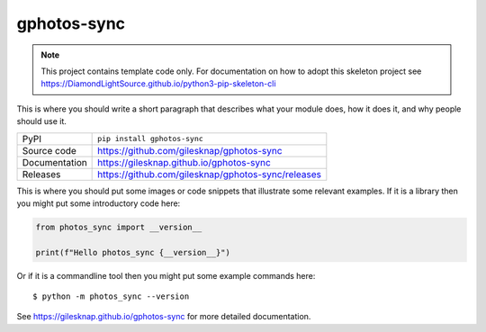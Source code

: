 gphotos-sync
===========================

|code_ci| |docs_ci| |coverage| |pypi_version| |license|

.. note::

    This project contains template code only. For documentation on how to
    adopt this skeleton project see
    https://DiamondLightSource.github.io/python3-pip-skeleton-cli

This is where you should write a short paragraph that describes what your module does,
how it does it, and why people should use it.

============== ==============================================================
PyPI           ``pip install gphotos-sync``
Source code    https://github.com/gilesknap/gphotos-sync
Documentation  https://gilesknap.github.io/gphotos-sync
Releases       https://github.com/gilesknap/gphotos-sync/releases
============== ==============================================================

This is where you should put some images or code snippets that illustrate
some relevant examples. If it is a library then you might put some
introductory code here:

.. code-block:: python

    from photos_sync import __version__

    print(f"Hello photos_sync {__version__}")

Or if it is a commandline tool then you might put some example commands here::

    $ python -m photos_sync --version

.. |code_ci| image:: https://github.com/gilesknap/gphotos-sync/actions/workflows/code.yml/badge.svg?branch=main
    :target: https://github.com/gilesknap/gphotos-sync/actions/workflows/code.yml
    :alt: Code CI

.. |docs_ci| image:: https://github.com/gilesknap/gphotos-sync/actions/workflows/docs.yml/badge.svg?branch=main
    :target: https://github.com/gilesknap/gphotos-sync/actions/workflows/docs.yml
    :alt: Docs CI

.. |coverage| image:: https://codecov.io/gh/gilesknap/gphotos-sync/branch/main/graph/badge.svg
    :target: https://codecov.io/gh/gilesknap/gphotos-sync
    :alt: Test Coverage

.. |pypi_version| image:: https://img.shields.io/pypi/v/gphotos-sync.svg
    :target: https://pypi.org/project/gphotos-sync
    :alt: Latest PyPI version

.. |license| image:: https://img.shields.io/badge/License-Apache%202.0-blue.svg
    :target: https://opensource.org/licenses/Apache-2.0
    :alt: Apache License

..
    Anything below this line is used when viewing README.rst and will be replaced
    when included in index.rst

See https://gilesknap.github.io/gphotos-sync for more detailed documentation.
